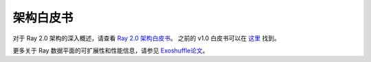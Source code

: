 .. _whitepaper:

架构白皮书
========================

对于 Ray 2.0 架构的深入概述，请查看 `Ray 2.0 架构白皮书 <https://docs.google.com/document/d/1tBw9A4j62ruI5omIJbMxly-la5w4q_TjyJgJL_jN2fI/preview>`__。
之前的 v1.0 白皮书可以在 `这里 <https://docs.google.com/document/d/1lAy0Owi-vPz2jEqBSaHNQcy2IBSDEHyXNOQZlGuj93c/preview>`__ 找到。

更多关于 Ray 数据平面的可扩展性和性能信息，请参见 `Exoshuffle论文 <https://arxiv.org/abs/2203.05072>`__。
